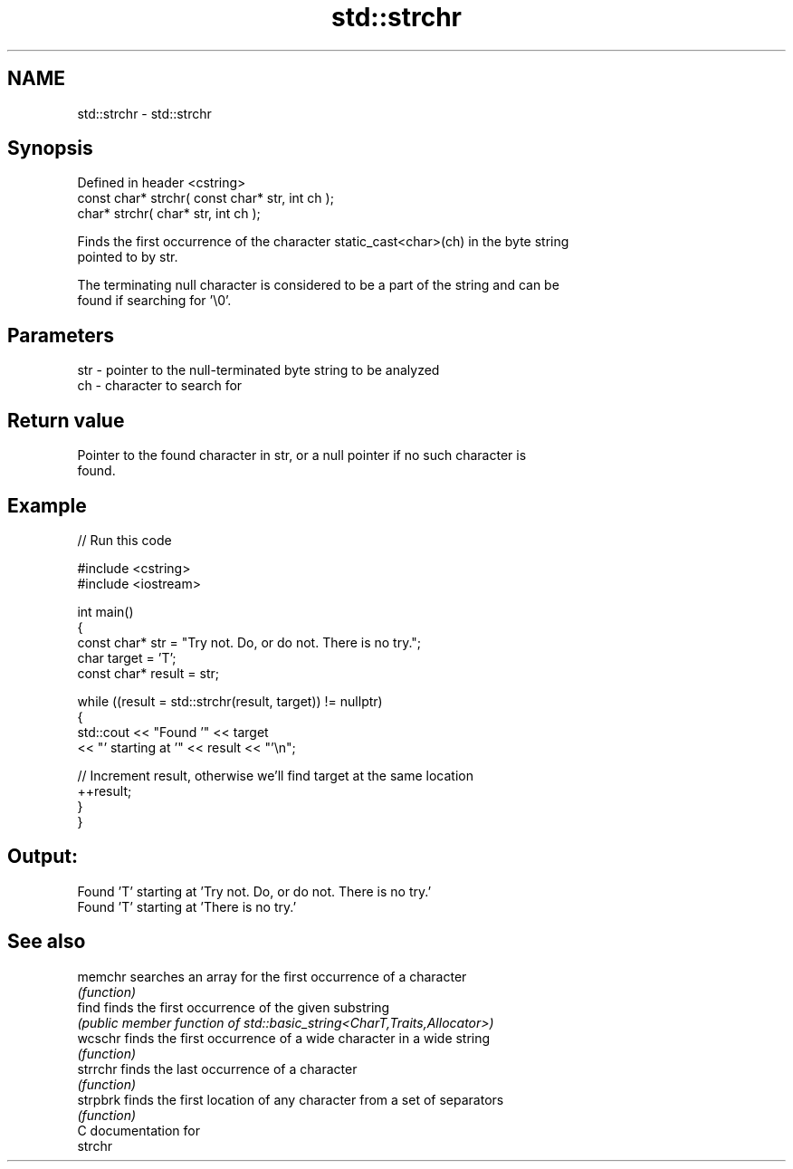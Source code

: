 .TH std::strchr 3 "2024.06.10" "http://cppreference.com" "C++ Standard Libary"
.SH NAME
std::strchr \- std::strchr

.SH Synopsis
   Defined in header <cstring>
   const char* strchr( const char* str, int ch );
       char* strchr(       char* str, int ch );

   Finds the first occurrence of the character static_cast<char>(ch) in the byte string
   pointed to by str.

   The terminating null character is considered to be a part of the string and can be
   found if searching for '\\0'.

.SH Parameters

   str - pointer to the null-terminated byte string to be analyzed
   ch  - character to search for

.SH Return value

   Pointer to the found character in str, or a null pointer if no such character is
   found.

.SH Example


// Run this code

 #include <cstring>
 #include <iostream>

 int main()
 {
     const char* str = "Try not. Do, or do not. There is no try.";
     char target = 'T';
     const char* result = str;

     while ((result = std::strchr(result, target)) != nullptr)
     {
         std::cout << "Found '" << target
                   << "' starting at '" << result << "'\\n";

         // Increment result, otherwise we'll find target at the same location
         ++result;
     }
 }

.SH Output:

 Found 'T' starting at 'Try not. Do, or do not. There is no try.'
 Found 'T' starting at 'There is no try.'

.SH See also

   memchr  searches an array for the first occurrence of a character
           \fI(function)\fP
   find    finds the first occurrence of the given substring
           \fI(public member function of std::basic_string<CharT,Traits,Allocator>)\fP
   wcschr  finds the first occurrence of a wide character in a wide string
           \fI(function)\fP
   strrchr finds the last occurrence of a character
           \fI(function)\fP
   strpbrk finds the first location of any character from a set of separators
           \fI(function)\fP
   C documentation for
   strchr
